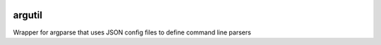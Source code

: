 |Build Status| |Coverage Status| |PyPI| |Updates| |Python 3| |license|

argutil
=======

Wrapper for argparse that uses JSON config files to define command line
parsers

.. |Build Status| image:: https://travis-ci.org/cmccandless/argutil.svg?branch=master
   :target: https://travis-ci.org/cmccandless/argutil
.. |Coverage Status| image:: https://coveralls.io/repos/github/cmccandless/argutil/badge.svg?branch=master
   :target: https://coveralls.io/github/cmccandless/argutil?branch=master&service=github
.. |PyPI| image:: https://img.shields.io/pypi/v/nine.svg
   :target: https://pypi.org/project/argutil/
.. |Updates| image:: https://pyup.io/repos/github/cmccandless/argutil/shield.svg
   :target: https://pyup.io/repos/github/cmccandless/argutil/
.. |Python 3| image:: https://pyup.io/repos/github/cmccandless/argutil/python-3-shield.svg
   :target: https://pyup.io/repos/github/cmccandless/argutil/
.. |license| image:: https://img.shields.io/github/license/mashape/apistatus.svg
   :target: https://opensource.org/licenses/mit-license.php
